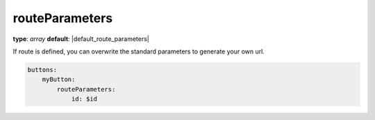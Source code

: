 routeParameters
~~~~~~~~~~~~~~~

**type**: `array`
**default**: |default_route_parameters|

If route is defined, you can overwrite the standard parameters to generate your own url.

.. code-block:: yaml

    buttons:
        myButton:
            routeParameters:
                id: $id